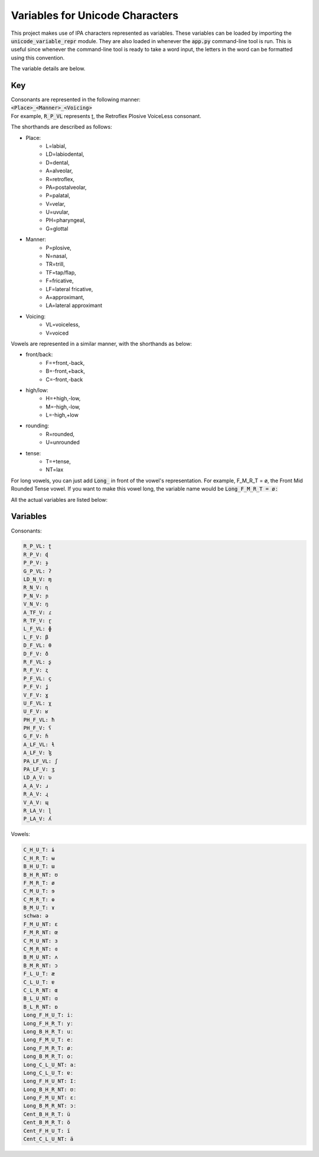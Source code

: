 Variables for Unicode Characters
================================

This project makes use of IPA characters represented as variables. These variables
can be loaded by importing the :code:`unicode_variable_repr` module. They are also loaded
in whenever the :code:`app.py` command-line tool is run. This is useful since whenever
the command-line tool is ready to take a word input, the letters in the word can be
formatted using this convention.

The variable details are below.

Key
+++

| Consonants are represented in the following manner:
| :code:`<Place>_<Manner>_<Voicing>`
| For example, :code:`R_P_VL` represents ʈ, the Retroflex Plosive VoiceLess consonant.

The shorthands are described as follows:

* Place:
      * L=labial,
      * LD=labiodental,
      * D=dental,
      * A=alveolar,
      * R=retroflex,
      * PA=postalveolar,
      * P=palatal,
      * V=velar,
      * U=uvular,
      * PH=pharyngeal,
      * G=glottal

* Manner:
      * P=plosive,
      * N=nasal,
      * TR=trill,
      * TF=tap/flap,
      * F=fricative,
      * LF=lateral fricative,
      * A=approximant,
      * LA=lateral approximant

* Voicing:
      * VL=voiceless,
      * V=voiced

Vowels are represented in a similar manner, with the shorthands as below:

* front/back:
      * F=+front,-back,
      * B=-front,+back,
      * C=-front,-back

* high/low:
      * H=+high,-low,
      * M=-high,-low,
      * L=-high,+low

* rounding:
      * R=rounded,
      * U=unrounded

* tense:
      * T=+tense,
      * NT=lax


For long vowels, you can just add :code:`Long_` in front of the vowel's representation.
For example, F_M_R_T = ø, the Front Mid Rounded Tense vowel. If you want to
make this vowel long, the variable name would be :code:`Long_F_M_R_T = øː`

All the actual variables are listed below:

Variables
+++++++++

Consonants:

.. code-block::

  R_P_VL: ʈ
  R_P_V: ɖ
  P_P_V: ɟ
  G_P_VL: ʔ
  LD_N_V: ɱ
  R_N_V: ɳ
  P_N_V: ɲ
  V_N_V: ŋ
  A_TF_V: ɾ
  R_TF_V: ɽ
  L_F_VL: ɸ
  L_F_V: β
  D_F_VL: θ
  D_F_V: ð
  R_F_VL: ʂ
  R_F_V: ʐ
  P_F_VL: ç
  P_F_V: ʝ
  V_F_V: ɣ
  U_F_VL: χ
  U_F_V: ʁ
  PH_F_VL: ħ
  PH_F_V: ʕ
  G_F_V: ɦ
  A_LF_VL: ɬ
  A_LF_V: ɮ
  PA_LF_VL: ʃ
  PA_LF_V: ʒ
  LD_A_V: ʋ
  A_A_V: ɹ
  R_A_V: ɻ
  V_A_V: ɰ
  R_LA_V: ɭ
  P_LA_V: ʎ

Vowels:

.. code-block::

  C_H_U_T: ɨ
  C_H_R_T: ʉ
  B_H_U_T: ɯ
  B_H_R_NT: ʊ
  F_M_R_T: ø
  C_M_U_T: ɘ
  C_M_R_T: ɵ
  B_M_U_T: ɤ
  schwa: ə
  F_M_U_NT: ɛ
  F_M_R_NT: œ
  C_M_U_NT: ɜ
  C_M_R_NT: ɞ
  B_M_U_NT: ʌ
  B_M_R_NT: ɔ
  F_L_U_T: æ
  C_L_U_T: ɐ
  C_L_R_NT: ɶ
  B_L_U_NT: ɑ
  B_L_R_NT: ɒ
  Long_F_H_U_T: iː
  Long_F_H_R_T: yː
  Long_B_H_R_T: uː
  Long_F_M_U_T: eː
  Long_F_M_R_T: øː
  Long_B_M_R_T: oː
  Long_C_L_U_NT: aː
  Long_C_L_U_T: ɐː
  Long_F_H_U_NT: Iː
  Long_B_H_R_NT: ʊː
  Long_F_M_U_NT: ɛː
  Long_B_M_R_NT: ɔː
  Cent_B_H_R_T: ü
  Cent_B_M_R_T: ö
  Cent_F_H_U_T: ï
  Cent_C_L_U_NT: ä
